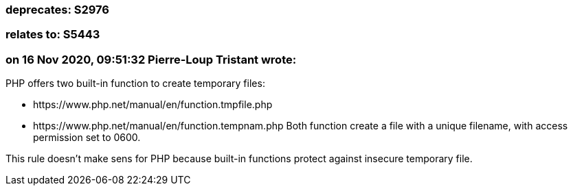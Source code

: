 === deprecates: S2976

=== relates to: S5443

=== on 16 Nov 2020, 09:51:32 Pierre-Loup Tristant wrote:
PHP offers two built-in function to create temporary files:

* \https://www.php.net/manual/en/function.tmpfile.php
* \https://www.php.net/manual/en/function.tempnam.php
Both function create a file with a unique filename, with access permission set to 0600. 


This rule doesn't make sens for PHP because built-in functions protect against insecure temporary file.

